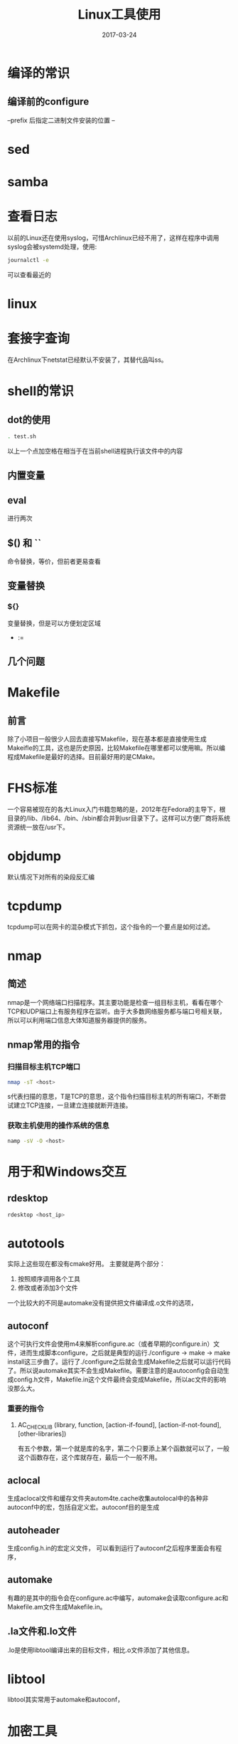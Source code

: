 #+TITLE: Linux工具使用
#+DATE: 2017-03-24
#+LAYOUT: post
#+TAGS: Linux
#+CATEGORIES: Linux

* 编译的常识
** 编译前的configure
   --prefix 后指定二进制文件安装的位置
   --
* sed
* samba
* 查看日志
  以前的Linux还在使用syslog，可惜Archlinux已经不用了，这样在程序中调用syslog会被systemd处理，使用:
  #+BEGIN_SRC sh
  journalctl -e
  #+END_SRC
  可以查看最近的
* linux 
  
* 套接字查询
  在Archlinux下netstat已经默认不安装了，其替代品叫ss。
  
* shell的常识
** dot的使用
   #+BEGIN_SRC sh
     . test.sh
   #+END_SRC
   以上一个点加空格在相当于在当前shell进程执行该文件中的内容
** 内置变量
   
** eval
   进行两次
** $() 和 ``
   命令替换，等价，但前者更易查看
** 变量替换
*** ${}
    变量替换，但是可以方便划定区域
    - :=
** 几个问题
* Makefile
** 前言
   除了小项目一般很少人回去直接写Makefile，现在基本都是直接使用生成Makeifle的工具，这也是历史原因，比较Makefile在哪里都可以使用嘛。所以编程成Makefile是最好的选择。目前最好用的是CMake。
* FHS标准
  一个容易被现在的各大Linux入门书籍忽略的是，2012年在Fedora的主导下，根目录的/lib、/lib64、/bin、/sbin都合并到usr目录下了。这样可以方便厂商将系统资源统一放在/usr下。
* objdump
  默认情况下对所有的染段反汇编
* tcpdump
  tcpdump可以在网卡的混杂模式下抓包，这个指令的一个要点是如何过滤。
* nmap
** 简述
  nmap是一个网络端口扫描程序。其主要功能是检查一组目标主机，看看在哪个TCP和UDP端口上有服务程序在监听。由于大多数网络服务都与端口号相关联，所以可以利用端口信息大体知道服务器提供的服务。
** nmap常用的指令
*** 扫描目标主机TCP端口
   #+BEGIN_SRC sh
   nmap -sT <host>
   #+END_SRC 
   s代表扫描的意思，T是TCP的意思，这个指令扫描目标主机的所有端口，不断尝试建立TCP连接，一旦建立连接就断开连接。
*** 获取主机使用的操作系统的信息
    #+BEGIN_SRC sh
    namp -sV -O <host>
    #+END_SRC

* 用于和Windows交互
** rdesktop
   #+BEGIN_SRC sh
   rdesktop <host_ip>
   #+END_SRC
* autotools
  实际上这些现在都没有cmake好用。
  主要就是两个部分：
  1) 按照顺序调用各个工具
  2) 修改或者添加3个文件
     
  一个比较大的不同是automake没有提供把文件编译成.o文件的选项，
** autoconf
   这个可执行文件会使用m4来解析configure.ac（或者早期的configure.in）文件，进而生成脚本configure，之后就是典型的运行./configure -> make -> make install这三步曲了。运行了./configure之后就会生成Makefile之后就可以运行代码了。所以说automake其实不会生成Makefile。需要注意的是autoconfig会自动生成config.h文件，Makefile.in这个文件最终会变成Makefile，所以ac文件的影响没那么大。
*** 重要的指令
**** AC_CHECK_LIB (library, function, [action-if-found], [action-if-not-found], [other-libraries])
     有五个参数，第一个就是库的名字，第二个只要添上某个函数就可以了，一般这个函数存在，这个库就存在，最后一个一般不用。
** aclocal
   生成aclocal文件和缓存文件夹autom4te.cache收集autolocal中的各种非autoconf中的宏，包括自定义宏。autoconf目的是生成
** autoheader
   生成config.h.in的宏定义文件，
   可以看到运行了autoconf之后程序里面会有程序，

** automake
   有趣的是其中的指令会在configure.ac中编写，automake会读取configure.ac和Makefile.am文件生成Makefile.in。
** .la文件和.lo文件
   .lo是使用libtool编译出来的目标文件，相比.o文件添加了其他信息。
* libtool
  libtool其实常用于automake和autoconf，
* 加密工具
** md5sum
* gnome
** 切换成窗口为基本元素的切换器（使用Alt-tab切换）
   默认使用的窗口切换器是以应用为基础的，而但这样要切换窗口的话就要使用到方向键，所以可以在gnome-tweak-tool中启用扩展Alternatetab。
* firefox
  
* 参考
  [[http://mtoou.info/archlinux-lib-usrlib/][Archlinux更新日志：迁移/lib到/usr/lib]]
   
   
